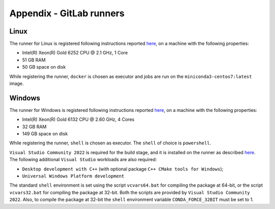.. _a_runners:

Appendix - GitLab runners
-------------------------

Linux
~~~~~

The runner for Linux is registered following instructions reported
`here <https://docs.gitlab.com/runner/register/#linux>`_, on a machine with the following properties:

- Intel(R) Xeon(R) Gold 6252 CPU @ 2.1 GHz, 1 Core
- 51 GB RAM
- 50 GB space on disk

While registering the runner, ``docker`` is chosen as executor and jobs are run on the ``miniconda3-centos7:latest``
image.


Windows
~~~~~~~

The runner for Windows is registered following instructions reported
`here <https://docs.gitlab.com/runner/register/#windows>`_, on a machine with the following properties:

- Intel(R) Xeon(R) Gold 6132 CPU @ 2.60 GHz, 4 Cores
- 32 GB RAM
- 149 GB space on disk

While registering the runner, ``shell`` is chosen as executor. The ``shell`` of choice is ``powershell``.

``Visual Studio Community 2022`` is required for the build stage, and it is installed on the runner as described
`here <https://visualstudio.microsoft.com/thank-you-downloading-visual-studio/?sku=Community&rel=17>`_. The following
additional ``Visual Studio`` workloads are also required:

- ``Desktop development with C++`` (with optional package ``C++ CMake tools for Windows``);
- ``Universal Windows Platform development``

The standard ``shell`` environment is set using the script ``vcvars64.bat`` for compiling the package at 64-bit, or the
script ``vcvars32.bat`` for compiling the package at 32-bit. Both the scripts are provided by
``Visual Studio Community 2022``. Also, to compile the package at 32-bit the ``shell`` environment variable
``CONDA_FORCE_32BIT`` must be set to 1.



